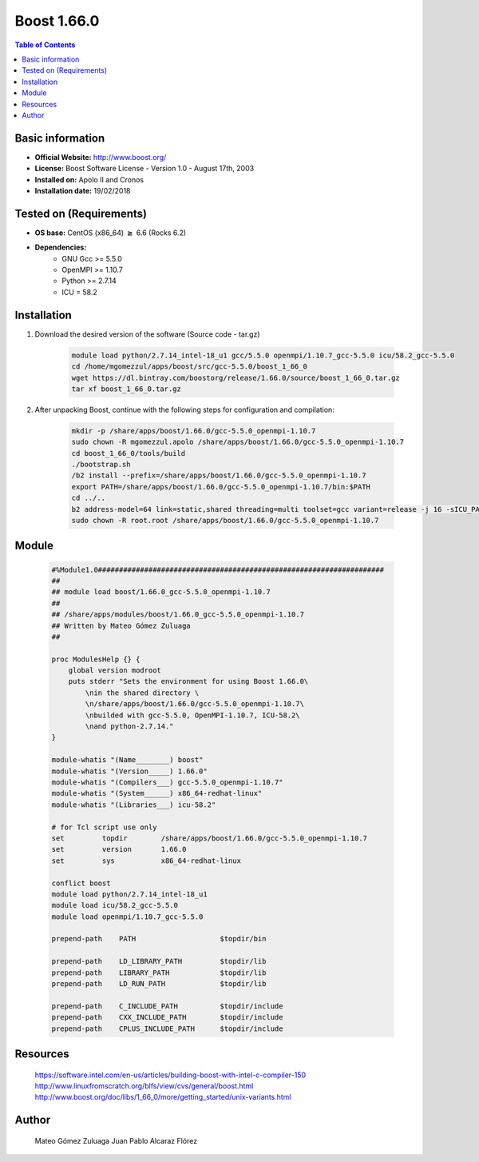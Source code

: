 .. _boost1.66-index:


Boost 1.66.0
============

.. contents:: Table of Contents

Basic information
-----------------

- **Official Website:** http://www.boost.org/
- **License:** Boost Software License - Version 1.0 - August 17th, 2003
- **Installed on:** Apolo II and Cronos
- **Installation date:** 19/02/2018

Tested on (Requirements)
------------------------

* **OS base:** CentOS (x86_64) :math:`\boldsymbol{\ge}` 6.6 (Rocks 6.2)
* **Dependencies:**  
    * GNU Gcc >= 5.5.0
    * OpenMPI >= 1.10.7
    * Python >= 2.7.14
    * ICU = 58.2


Installation
------------


#. Download the desired version of the software (Source code - tar.gz)

    .. code-block:: bash

        module load python/2.7.14_intel-18_u1 gcc/5.5.0 openmpi/1.10.7_gcc-5.5.0 icu/58.2_gcc-5.5.0
        cd /home/mgomezzul/apps/boost/src/gcc-5.5.0/boost_1_66_0
        wget https://dl.bintray.com/boostorg/release/1.66.0/source/boost_1_66_0.tar.gz
        tar xf boost_1_66_0.tar.gz



#. After unpacking Boost, continue with the following steps for configuration and compilation:

    .. code-block:: bash

        mkdir -p /share/apps/boost/1.66.0/gcc-5.5.0_openmpi-1.10.7
        sudo chown -R mgomezzul.apolo /share/apps/boost/1.66.0/gcc-5.5.0_openmpi-1.10.7
        cd boost_1_66_0/tools/build
        ./bootstrap.sh
        /b2 install --prefix=/share/apps/boost/1.66.0/gcc-5.5.0_openmpi-1.10.7
        export PATH=/share/apps/boost/1.66.0/gcc-5.5.0_openmpi-1.10.7/bin:$PATH
        cd ../..
        b2 address-model=64 link=static,shared threading=multi toolset=gcc variant=release -j 16 -sICU_PATH=/share/apps/icu/58.2/gcc-5.5.0 -sICU_ROOT=/share/apps/icu/58.2/gcc-5.5.0 --prefix=/share/apps/boost/1.66.0/gcc-5.5.0_openmpi-1.10.7 stage install
        sudo chown -R root.root /share/apps/boost/1.66.0/gcc-5.5.0_openmpi-1.10.7


Module
------

    .. code-block:: bash

        #%Module1.0####################################################################
        ##
        ## module load boost/1.66.0_gcc-5.5.0_openmpi-1.10.7
        ##
        ## /share/apps/modules/boost/1.66.0_gcc-5.5.0_openmpi-1.10.7
        ## Written by Mateo Gómez Zuluaga
        ##

        proc ModulesHelp {} {
            global version modroot
            puts stderr "Sets the environment for using Boost 1.66.0\
                \nin the shared directory \
                \n/share/apps/boost/1.66.0/gcc-5.5.0_openmpi-1.10.7\
                \nbuilded with gcc-5.5.0, OpenMPI-1.10.7, ICU-58.2\
                \nand python-2.7.14."
        }

        module-whatis "(Name________) boost"
        module-whatis "(Version_____) 1.66.0"
        module-whatis "(Compilers___) gcc-5.5.0_openmpi-1.10.7"
        module-whatis "(System______) x86_64-redhat-linux"
        module-whatis "(Libraries___) icu-58.2"

        # for Tcl script use only
        set         topdir        /share/apps/boost/1.66.0/gcc-5.5.0_openmpi-1.10.7
        set         version       1.66.0
        set         sys           x86_64-redhat-linux

        conflict boost
        module load python/2.7.14_intel-18_u1
        module load icu/58.2_gcc-5.5.0
        module load openmpi/1.10.7_gcc-5.5.0
        
        prepend-path	PATH			$topdir/bin

        prepend-path	LD_LIBRARY_PATH		$topdir/lib
        prepend-path	LIBRARY_PATH		$topdir/lib
        prepend-path	LD_RUN_PATH		$topdir/lib

        prepend-path	C_INCLUDE_PATH		$topdir/include
        prepend-path	CXX_INCLUDE_PATH	$topdir/include
        prepend-path	CPLUS_INCLUDE_PATH	$topdir/include




Resources
---------
    https://software.intel.com/en-us/articles/building-boost-with-intel-c-compiler-150
    http://www.linuxfromscratch.org/blfs/view/cvs/general/boost.html
    http://www.boost.org/doc/libs/1_66_0/more/getting_started/unix-variants.html



Author
------
    Mateo Gómez Zuluaga
    Juan Pablo Alcaraz Flórez